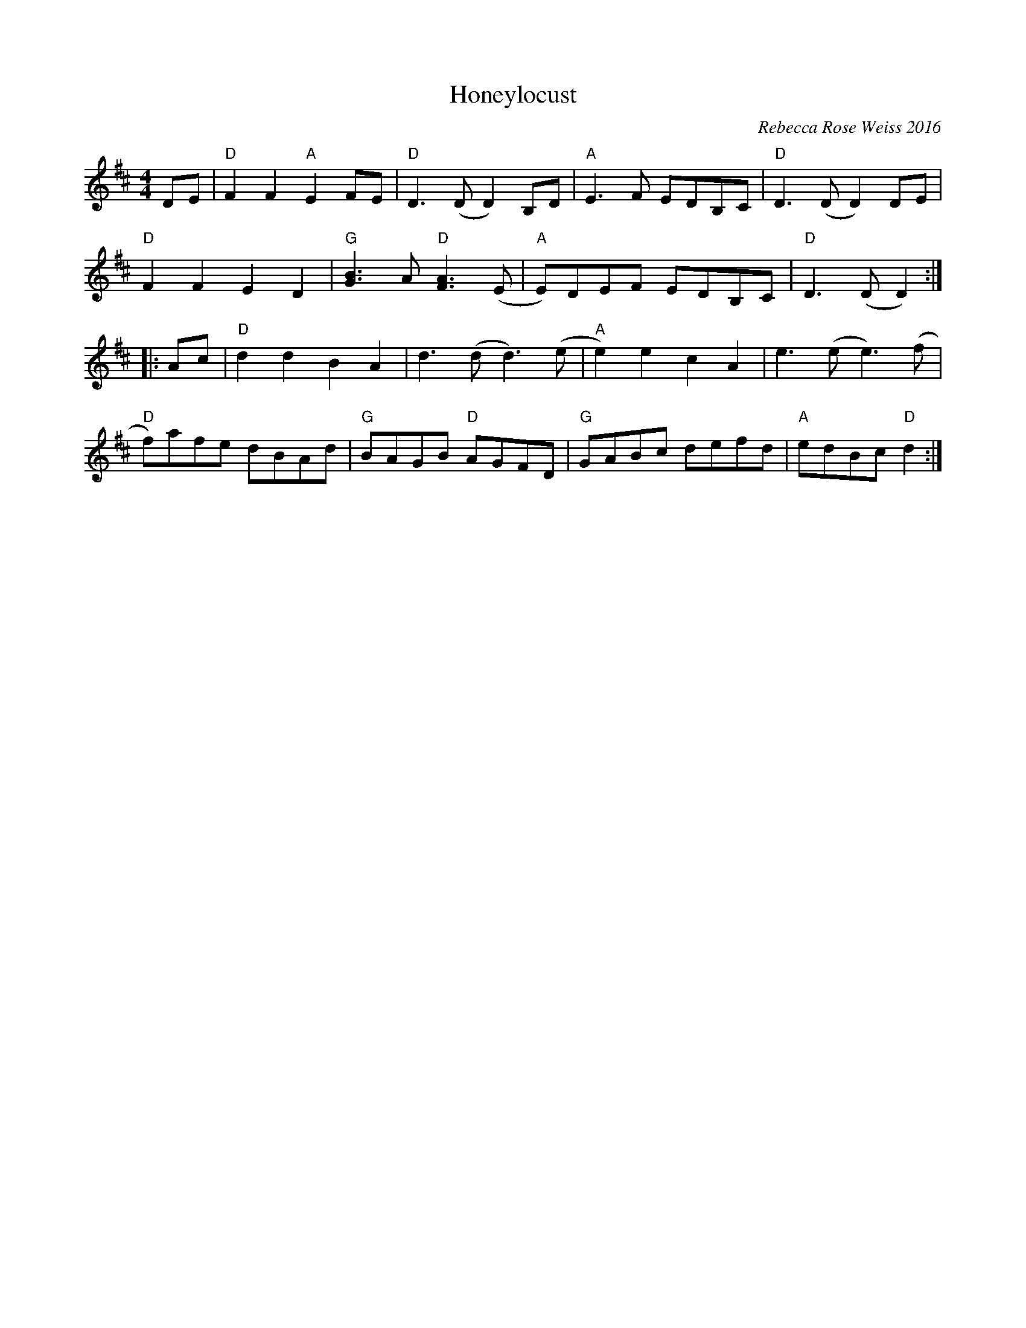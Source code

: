 X: 1
T: Honeylocust
C: Rebecca Rose Weiss 2016
N: Use old-time syncopations
N: Honeylocusts are one of my favorite kinds of tree!
S: https://natunelist.net/honeylocust/
M: 4/4
L: 1/8
K: D
DE |\
"D"F2F2 "A"E2FE | "D"D3(D D2)B,D | "A"E3F EDB,C | "D"D3(D D2)DE |
"D"F2F2 E2D2 | "G"[B3G3]A "D"[F3A3](E | "A"E)DEF EDB,C | "D"D3(D D2) :|
|: Ac |\
"D"d2d2 B2A2 | d3(d d3)(e | "A"e2)e2 c2A2 | e3(e e3)(f |
"D"f)afe dBAd | "G"BAGB "D"AGFD | "G"GABc defd | "A"edBc "D"d2 :|
